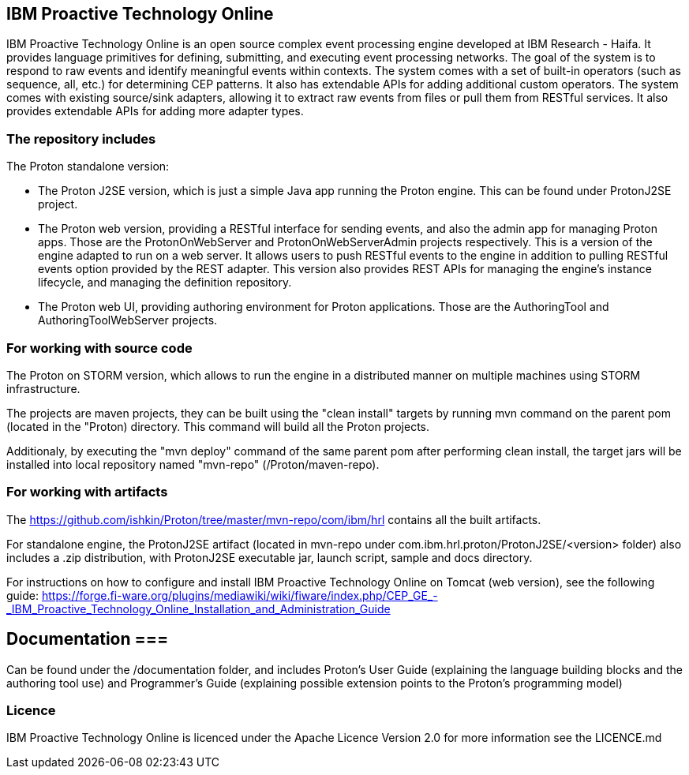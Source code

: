 == IBM Proactive Technology Online ==
IBM Proactive Technology Online is an open source complex event processing engine developed at IBM Research - Haifa. It provides language primitives for defining,
submitting, and executing event processing networks. The goal of the system is to respond to raw events and identify meaningful events within contexts. 
The system comes with a set of built-in operators (such as sequence, all, etc.) for determining CEP patterns. 
It also has extendable APIs for adding additional custom operators. The system comes with existing source/sink adapters, allowing it to extract raw events from files or pull 
them from RESTful services. It also provides extendable APIs for adding more adapter types. 

=== The repository includes ===
.The Proton standalone version:
- The Proton J2SE version, which is just a simple Java app running the Proton engine. This can be found under ProtonJ2SE project.
- The Proton web version, providing a RESTful interface for sending events, and also the admin app for managing Proton apps. Those are the ProtonOnWebServer and ProtonOnWebServerAdmin projects respectively.
This is a version of the engine adapted to run on a web server. It allows users to push RESTful events to the engine in addition to pulling 
RESTful events option provided by the REST adapter. This version also provides 	REST APIs for managing the engine’s instance lifecycle, and managing the definition repository.
- The Proton web UI, providing authoring environment for Proton applications. Those are the AuthoringTool and AuthoringToolWebServer projects.

.The Proton on STORM version, which allows to run the engine in a distributed manner on multiple machines using STORM infrastructure.

=== For working with source code ===
The projects are maven projects, they can be built using the "clean install" targets by running mvn command on the parent pom (located in the "Proton) directory. This command will build all the
Proton projects.

Additionaly, by executing the "mvn deploy"	command of the same parent pom after performing clean install, the target jars will be installed into local repository named "mvn-repo" (/Proton/maven-repo).

=== For working with artifacts ===
The https://github.com/ishkin/Proton/tree/master/mvn-repo/com/ibm/hrl contains all the built artifacts. 

For standalone engine, the ProtonJ2SE artifact (located in mvn-repo under com.ibm.hrl.proton/ProtonJ2SE/<version> folder)  also includes a .zip distribution, with ProtonJ2SE executable jar, launch script, sample and docs directory. 

For instructions on how to configure and install IBM Proactive Technology Online on Tomcat (web version), see the following guide: https://forge.fi-ware.org/plugins/mediawiki/wiki/fiware/index.php/CEP_GE_-_IBM_Proactive_Technology_Online_Installation_and_Administration_Guide

== Documentation ===
Can be found under the /documentation folder, and includes Proton's User Guide (explaining the language building blocks and the authoring tool use) and Programmer's Guide (explaining possible extension points to the Proton's programming model)

=== Licence ===
IBM Proactive Technology Online is licenced under the Apache Licence Version 2.0 for more information see the LICENCE.md
